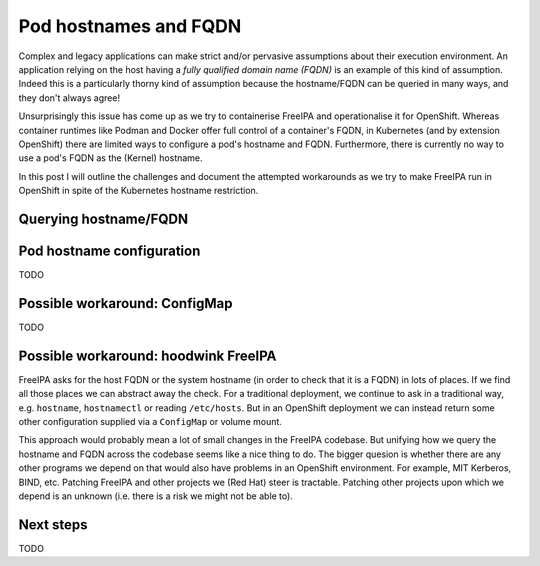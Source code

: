 Pod hostnames and FQDN
======================

Complex and legacy applications can make strict and/or pervasive
assumptions about their execution environment.  An application
relying on the host having a *fully qualified domain name (FQDN)* is
an example of this kind of assumption.  Indeed this is a
particularly thorny kind of assumption because the hostname/FQDN can
be queried in many ways, and they don't always agree!

Unsurprisingly this issue has come up as we try to containerise
FreeIPA and operationalise it for OpenShift.  Whereas container
runtimes like Podman and Docker offer full control of a container's
FQDN, in Kubernetes (and by extension OpenShift) there are limited
ways to configure a pod's hostname and FQDN.  Furthermore, there is
currently no way to use a pod's FQDN as the (Kernel) hostname.

In this post I will outline the challenges and document the
attempted workarounds as we try to make FreeIPA run in OpenShift in
spite of the Kubernetes hostname restriction.


Querying hostname/FQDN
----------------------



Pod hostname configuration
--------------------------

TODO


Possible workaround: ConfigMap
------------------------------

TODO


Possible workaround: hoodwink FreeIPA
-------------------------------------

FreeIPA asks for the host FQDN or the system hostname (in order to
check that it is a FQDN) in lots of places.  If we find all those
places we can abstract away the check.  For a traditional
deployment, we continue to ask in a traditional way, e.g.
``hostname``, ``hostnamectl`` or reading ``/etc/hosts``.  But in an
OpenShift deployment we can instead return some other configuration
supplied via a ``ConfigMap`` or volume mount.

This approach would probably mean a lot of small changes in the
FreeIPA codebase.  But unifying how we query the hostname and FQDN
across the codebase seems like a nice thing to do.  The bigger
quesion is whether there are any other programs we depend on that
would also have problems in an OpenShift environment.  For example,
MIT Kerberos, BIND, etc.  Patching FreeIPA and other projects we
(Red Hat) steer is tractable.  Patching other projects upon which we
depend is an unknown (i.e. there is a risk we might not be able to).


Next steps
----------

TODO
